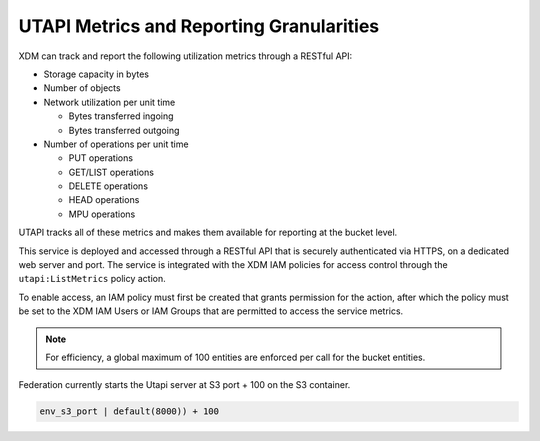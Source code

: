 UTAPI Metrics and Reporting Granularities
=========================================

XDM   can track and report the following utilization metrics through a RESTful
API:

-  Storage capacity in bytes
-  Number of objects
-  Network utilization per unit time

   -  Bytes transferred ingoing
   -  Bytes transferred outgoing

-  Number of operations per unit time

   -  PUT operations
   -  GET/LIST operations
   -  DELETE operations
   -  HEAD operations
   -  MPU operations

UTAPI tracks all of these metrics and makes them available for reporting
at the bucket level.

This service is deployed and accessed through a RESTful API that is
securely authenticated via HTTPS, on a dedicated web server and port.
The service is integrated with the XDM   IAM policies for access control
through the ``utapi:ListMetrics`` policy action.

To enable access, an IAM policy must first be created that grants
permission for the action, after which the policy must be set to the XDM   IAM
Users or IAM Groups that are permitted to access the service metrics.

.. note::

  For efficiency, a global maximum of 100 entities are enforced per call
  for the bucket entities.

Federation currently starts the Utapi server at S3 port + 100 on the S3
container.

.. code::

   env_s3_port | default(8000)) + 100
